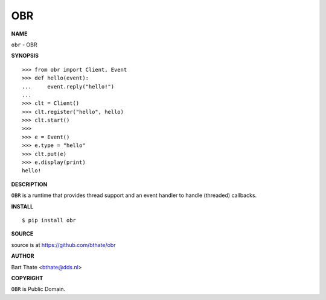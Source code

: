 OBR
===


**NAME**


``obr`` - OBR


**SYNOPSIS**

::

    >>> from obr import Client, Event
    >>> def hello(event):
    ...     event.reply("hello!")
    ... 
    >>> clt = Client()
    >>> clt.register("hello", hello)
    >>> clt.start()
    >>> 
    >>> e = Event()
    >>> e.type = "hello"
    >>> clt.put(e)
    >>> e.display(print)
    hello!


**DESCRIPTION**


``OBR`` is a runtime that provides thread support and an event handler
to handle (threaded) callbacks.


**INSTALL**

::

    $ pip install obr


**SOURCE**


source is at https://github.com/bthate/obr


**AUTHOR**


Bart Thate <bthate@dds.nl>


**COPYRIGHT**


``OBR`` is Public Domain.
